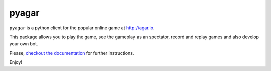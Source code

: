 pyagar
======

``pyagar`` is a python client for the popular online game at http://agar.io.

This package allows you to play the game, see the gameplay as an spectator,
record and replay games and also develop your own bot.


Please, `checkout the documentation`_ for further instructions.

Enjoy!

.. _`checkout the documentation`: http://pyagar.readthedocs.org
